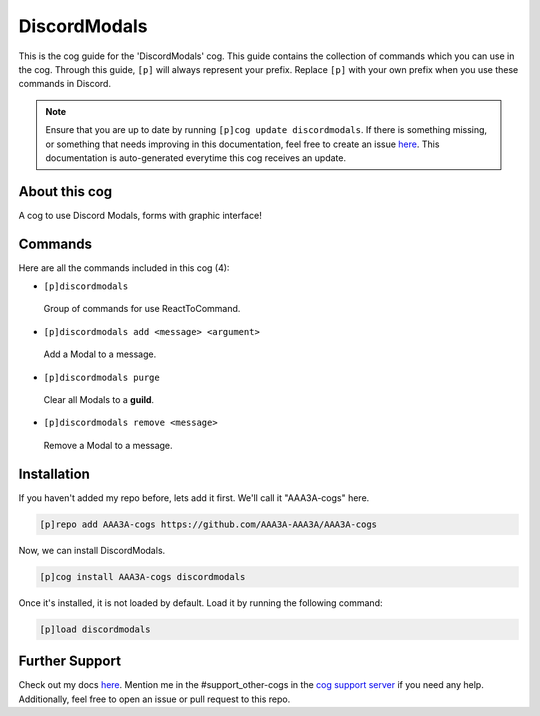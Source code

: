 .. _discordmodals:
=============
DiscordModals
=============

This is the cog guide for the 'DiscordModals' cog. This guide contains the collection of commands which you can use in the cog.
Through this guide, ``[p]`` will always represent your prefix. Replace ``[p]`` with your own prefix when you use these commands in Discord.

.. note::

    Ensure that you are up to date by running ``[p]cog update discordmodals``.
    If there is something missing, or something that needs improving in this documentation, feel free to create an issue `here <https://github.com/AAA3A-AAA3A/AAA3A-cogs/issues>`_.
    This documentation is auto-generated everytime this cog receives an update.

--------------
About this cog
--------------

A cog to use Discord Modals, forms with graphic interface!

--------
Commands
--------

Here are all the commands included in this cog (4):

* ``[p]discordmodals``
 Group of commands for use ReactToCommand.

* ``[p]discordmodals add <message> <argument>``
 Add a Modal to a message.

* ``[p]discordmodals purge``
 Clear all Modals to a **guild**.

* ``[p]discordmodals remove <message>``
 Remove a Modal to a message.

------------
Installation
------------

If you haven't added my repo before, lets add it first. We'll call it
"AAA3A-cogs" here.

.. code-block:: ini

    [p]repo add AAA3A-cogs https://github.com/AAA3A-AAA3A/AAA3A-cogs

Now, we can install DiscordModals.

.. code-block:: ini

    [p]cog install AAA3A-cogs discordmodals

Once it's installed, it is not loaded by default. Load it by running the following command:

.. code-block:: ini

    [p]load discordmodals

---------------
Further Support
---------------

Check out my docs `here <https://aaa3a-cogs.readthedocs.io/en/latest/>`_.
Mention me in the #support_other-cogs in the `cog support server <https://discord.gg/GET4DVk>`_ if you need any help.
Additionally, feel free to open an issue or pull request to this repo.
